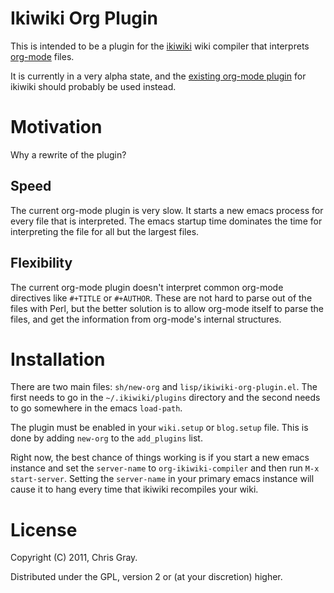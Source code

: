 
* Ikiwiki Org Plugin

  This is intended to be a plugin for the [[http://ikiwiki.info][ikiwiki]] wiki compiler that
  interprets [[http://orgmode.org][org-mode]] files.

  It is currently in a very alpha state, and the [[http://ikiwiki.info/todo/org_mode/][existing org-mode
  plugin]] for ikiwiki should probably be used instead.
  
* Motivation

  Why a rewrite of the plugin?
  
** Speed

   The current org-mode plugin is very slow.  It starts a new emacs
   process for every file that is interpreted.  The emacs startup time
   dominates the time for interpreting the file for all but the
   largest files.
   
** Flexibility

   The current org-mode plugin doesn't interpret common org-mode
   directives like =#+TITLE= or =#+AUTHOR=.  These are not hard to
   parse out of the files with Perl, but the better solution is to
   allow org-mode itself to parse the files, and get the information
   from org-mode's internal structures.
   
* Installation

  There are two main files: =sh/new-org= and
  =lisp/ikiwiki-org-plugin.el=.  The first needs to go in the
  =~/.ikiwiki/plugins= directory and the second needs to go somewhere
  in the emacs =load-path=.

  The plugin must be enabled in your =wiki.setup= or =blog.setup=
  file.  This is done by adding =new-org= to the =add_plugins= list.

  Right now, the best chance of things working is if you start a new
  emacs instance and set the =server-name= to =org-ikiwiki-compiler=
  and then run =M-x start-server=.  Setting the =server-name= in your
  primary emacs instance will cause it to hang every time that ikiwiki
  recompiles your wiki.
  
* License

  Copyright (C) 2011, Chris Gray.

  Distributed under the GPL, version 2 or (at your discretion) higher.
